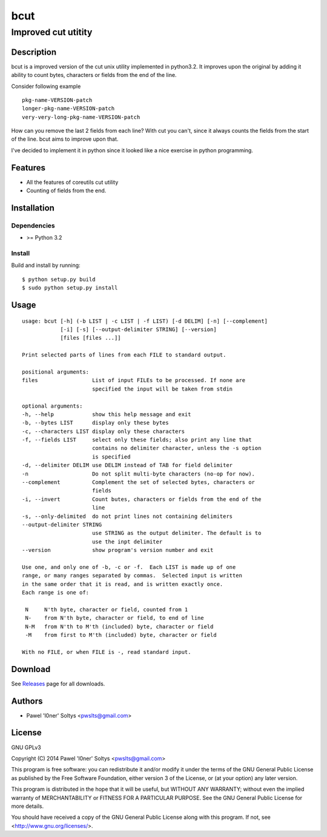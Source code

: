 =================================================
                       bcut
=================================================
-------------------------------------------------
              Improved cut utitity
-------------------------------------------------

Description
===========

bcut is a improved version of the cut unix utility implemented in python3.2.
It improves upon the original by adding it ability to count bytes, characters
or fields from the end of the line.

Consider following example

:: 

    pkg-name-VERSION-patch
    longer-pkg-name-VERSION-patch
    very-very-long-pkg-name-VERSION-patch

How can you remove the last 2 fields from each line? With cut you can't, since
it always counts the fields from the start of the line. bcut aims to improve 
upon that.

I've decided to implement it in python since it looked like a nice exercise in
python programming.

Features
========

* All the features of coreutils cut utility
* Counting of fields from the end.

Installation
============

Dependencies
------------

* >= Python 3.2

Install
-------

Build and install by running:

::

    $ python setup.py build
    $ sudo python setup.py install

Usage
=====

::

    usage: bcut [-h] (-b LIST | -c LIST | -f LIST) [-d DELIM] [-n] [--complement]
                [-i] [-s] [--output-delimiter STRING] [--version]
                [files [files ...]]

    Print selected parts of lines from each FILE to standard output.

    positional arguments:
    files                 List of input FILEs to be processed. If none are
                          specified the input will be taken from stdin

    optional arguments:
    -h, --help            show this help message and exit
    -b, --bytes LIST      display only these bytes
    -c, --characters LIST display only these characters
    -f, --fields LIST     select only these fields; also print any line that
                          contains no delimiter character, unless the -s option
                          is specified
    -d, --delimiter DELIM use DELIM instead of TAB for field delimiter
    -n                    Do not split multi-byte characters (no-op for now).
    --complement          Complement the set of selected bytes, characters or
                          fields
    -i, --invert          Count butes, characters or fields from the end of the
                          line
    -s, --only-delimited  do not print lines not containing delimiters
    --output-delimiter STRING
                          use STRING as the output delimiter. The default is to
                          use the inpt delimiter
    --version             show program's version number and exit

    Use one, and only one of -b, -c or -f.  Each LIST is made up of one
    range, or many ranges separated by commas.  Selected input is written
    in the same order that it is read, and is written exactly once.
    Each range is one of:

     N     N'th byte, character or field, counted from 1
     N-    from N'th byte, character or field, to end of line
     N-M   from N'th to M'th (included) byte, character or field
     -M    from first to M'th (included) byte, character or field

    With no FILE, or when FILE is -, read standard input.

Download
========

See Releases_ page for all downloads.

Authors
=======

* Pawel 'l0ner' Soltys <pwslts@gmail.com>

License
=======

GNU GPLv3

Copyright (C) 2014 Pawel 'l0ner' Soltys <pwslts@gmail.com>

This program is free software: you can redistribute it and/or modify
it under the terms of the GNU General Public License as published by
the Free Software Foundation, either version 3 of the License, or
(at your option) any later version.

This program is distributed in the hope that it will be useful,
but WITHOUT ANY WARRANTY; without even the implied warranty of
MERCHANTABILITY or FITNESS FOR A PARTICULAR PURPOSE.  See the
GNU General Public License for more details.

You should have received a copy of the GNU General Public License
along with this program.  If not, see <http://www.gnu.org/licenses/>.


.. _Releases: https://github.com/l0ner/bcut/releases/
